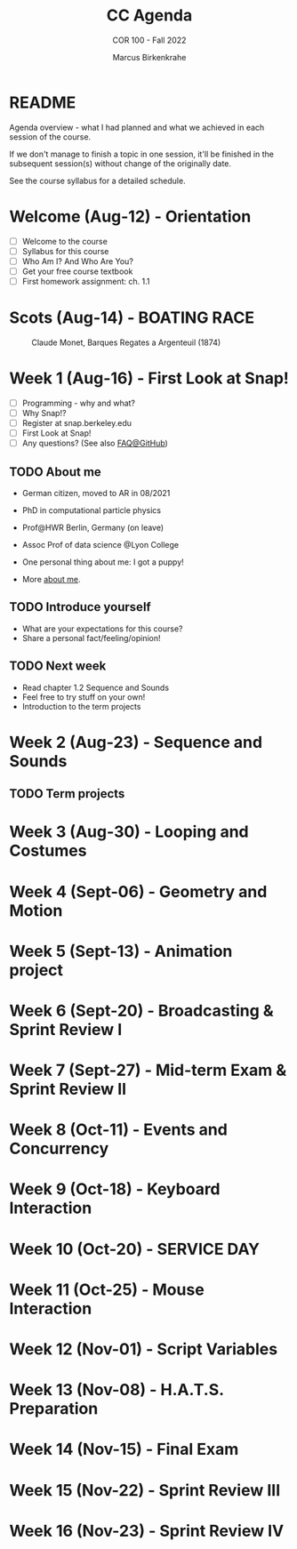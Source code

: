 #+TITLE:CC Agenda
#+AUTHOR:Marcus Birkenkrahe
#+SUBTITLE: COR 100 - Fall 2022
#+OPTIONS: toc:1
#+STARTUP: overview hideblocks indent inlineimages
* README

Agenda overview - what I had planned and what we achieved in each
session of the course.

If we don't manage to finish a topic in one session, it'll be
finished in the subsequent session(s) without change of the
originally date.

See the course syllabus for a detailed schedule.

* Welcome (Aug-12)  - Orientation

  #+attr_html: :width 400px
  [[./img/snaplogo.png]]

- [ ] Welcome to the course
- [ ] Syllabus for this course
- [ ] Who Am I? And Who Are You?
- [ ] Get your free course textbook
- [ ] First homework assignment: ch. 1.1

* Scots  (Aug-14)   - BOATING RACE

#+attr_html: :width 300px
#+caption: Claude Monet, Barques Regates a Argenteuil (1874)
[[./img/sailboats.png]]
* Week 1  (Aug-16)  - First Look at Snap!

- [ ] Programming - why and what?
- [ ] Why Snap!?
- [ ] Register at snap.berkeley.edu
- [ ] First Look at Snap!
- [ ] Any questions? (See also [[https://github.com/birkenkrahe/org/blob/master/FAQ.org][FAQ@GitHub]])

** TODO About me

- German citizen, moved to AR in 08/2021
- PhD in computational particle physics
- Prof@HWR Berlin, Germany (on leave)
- Assoc Prof of data science @Lyon College
- One personal thing about me: I got a puppy!
- More [[https://about.me/birkenkrahe][about me]].

  #+attr_html: :width 300px
  [[./img/poppy.jpg]]

** TODO Introduce yourself

- What are your expectations for this course?
- Share a personal fact/feeling/opinion!

** TODO Next week

- Read chapter 1.2 Sequence and Sounds
- Feel free to try stuff on your own!
- Introduction to the term projects

* Week 2  (Aug-23)  - Sequence and Sounds

** TODO Term projects

* Week 3  (Aug-30)  - Looping and Costumes
* Week 4  (Sept-06) - Geometry and Motion
* Week 5  (Sept-13) - Animation project
* Week 6  (Sept-20) - Broadcasting & Sprint Review I
* Week 7  (Sept-27) - Mid-term Exam & Sprint Review II
* Week 8  (Oct-11)  - Events and Concurrency
* Week 9  (Oct-18)  - Keyboard Interaction
* Week 10 (Oct-20)  - SERVICE DAY
* Week 11 (Oct-25)  - Mouse Interaction
* Week 12 (Nov-01)  - Script Variables
* Week 13 (Nov-08)  - H.A.T.S. Preparation
* Week 14 (Nov-15)  - Final Exam
* Week 15 (Nov-22)  - Sprint Review III
* Week 16 (Nov-23)  - Sprint Review IV
